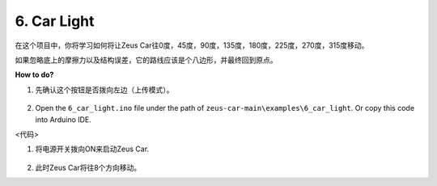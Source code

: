 6. Car Light
==========================


在这个项目中，你将学习如何将让Zeus Car往0度，45度，90度，135度，180度，225度，270度，315度移动。

如果忽略底上的摩擦力以及结构误差，它的路线应该是个八边形，并最终回到原点。



**How to do?**

#. 先确认这个按钮是否拨向左边（上传模式）。

        .. image:: img/zeus_upload.jpg（缺图）

#. Open the ``6_car_light.ino`` file under the path of ``zeus-car-main\examples\6_car_light``. Or copy this code into Arduino IDE.

<代码>

#. 将电源开关拨向ON来启动Zeus Car.

    .. image:: img/zeus_power.jpg

#. 此时Zeus Car将往8个方向移动。
